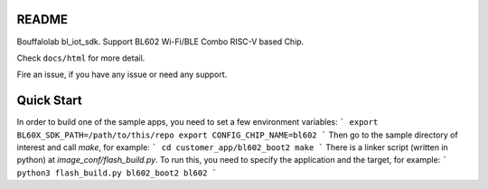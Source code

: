 README
=========

Bouffalolab bl_iot_sdk. Support BL602 Wi-Fi/BLE Combo RISC-V based Chip.

Check ``docs/html`` for more detail.

Fire an issue, if you have any issue or need any support.

Quick Start
===========

In order to build one of the sample apps, you need to set a few environment
variables:
```
export BL60X_SDK_PATH=/path/to/this/repo
export CONFIG_CHIP_NAME=bl602
```
Then go to the sample directory of interest and call `make`, for example:
```
cd customer_app/bl602_boot2
make
```
There is a linker script (written in python) at `image_conf/flash_build.py`.
To run this, you need to specify the application and the target, for example:
```
python3 flash_build.py bl602_boot2 bl602
```
